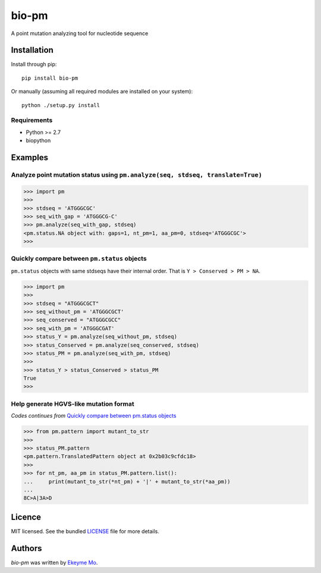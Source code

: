 bio-pm
======

.. image:: https://img.shields.io/pypi/v/bio-pm.svg
    :target: https://pypi.python.org/pypi/bio-pm
    :alt: Latest PyPI version

.. image:: https://travis-ci.org/ekeyme/bio-pm.png
   :target: https://travis-ci.org/ekeyme/bio-pm
   :alt: Latest Travis CI build status

A point mutation analyzing tool for nucleotide sequence

Installation
------------

Install through pip::

    pip install bio-pm

Or manually (assuming all required modules are installed on your system)::

    python ./setup.py install


Requirements
^^^^^^^^^^^^

* Python >= 2.7
* biopython

Examples
--------

Analyze point mutation status using ``pm.analyze(seq, stdseq, translate=True)``
^^^^^^^^^^^^^^^^^^^^^^^^^^^^^^^^^^^^^^^^^^^^^^^^^^^^^^^^^^^^^^^^^^^^^^^^^^^^^^^

.. code-block:: python

    >>> import pm
    >>>
    >>> stdseq = 'ATGGGCGC'
    >>> seq_with_gap = 'ATGGGCG-C'
    >>> pm.analyze(seq_with_gap, stdseq)
    <pm.status.NA object with: gaps=1, nt_pm=1, aa_pm=0, stdseq='ATGGGCGC'>
    >>> 

Quickly compare between ``pm.status`` objects
^^^^^^^^^^^^^^^^^^^^^^^^^^^^^^^^^^^^^^^^^^^^^^^^^

``pm.status`` objects with same stdseqs have their internal order. That is ``Y > Conserved >
PM > NA``.

.. code-block:: python

    >>> import pm
    >>>
    >>> stdseq = "ATGGGCGCT"
    >>> seq_without_pm = 'ATGGGCGCT'
    >>> seq_conserved = "ATGGGCGCC"
    >>> seq_with_pm = 'ATGGGCGAT'
    >>> status_Y = pm.analyze(seq_without_pm, stdseq)
    >>> status_Conserved = pm.analyze(seq_conserved, stdseq)
    >>> status_PM = pm.analyze(seq_with_pm, stdseq)
    >>>
    >>> status_Y > status_Conserved > status_PM
    True
    >>>

Help generate HGVS-like mutation format
^^^^^^^^^^^^^^^^^^^^^^^^^^^^^^^^^^^^^^^

*Codes continues from* `Quickly compare between pm.status objects`_

.. code-block:: python

    >>> from pm.pattern import mutant_to_str
    >>>
    >>> status_PM.pattern
    <pm.pattern.TranslatedPattern object at 0x2b03c9cfdc18>
    >>>
    >>> for nt_pm, aa_pm in status_PM.pattern.list():
    ...     print(mutant_to_str(*nt_pm) + '|' + mutant_to_str(*aa_pm))
    ...
    8C>A|3A>D

Licence
-------

MIT licensed. See the bundled `LICENSE <https://github.com/ekeyme/bio-pm/blob/master/LICENSE>`_ file for more details.

Authors
-------

`bio-pm` was written by `Ekeyme Mo <ekeyme@gmail.com>`_.
